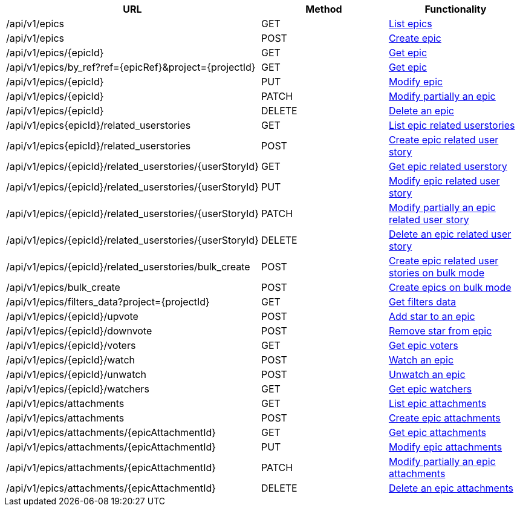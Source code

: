 [cols="3*", options="header"]
|===
| URL
| Method
| Functionality

| /api/v1/epics
| GET
| link:#epics-list[List epics]

| /api/v1/epics
| POST
| link:#epics-create[Create epic]

| /api/v1/epics/\{epicId}
| GET
| link:#epics-get[Get epic]

| /api/v1/epics/by_ref?ref=\{epicRef}&project=\{projectId}
| GET
| link:#epics-get-by-ref[Get epic]

| /api/v1/epics/\{epicId}
| PUT
| link:#epics-edit[Modify epic]

| /api/v1/epics/\{epicId}
| PATCH
| link:#epics-edit[Modify partially an epic]

| /api/v1/epics/\{epicId}
| DELETE
| link:#epics-delete[Delete an epic]

| /api/v1/epics\{epicId}/related_userstories
| GET
| link:#epics-list[List epic related userstories]

| /api/v1/epics\{epicId}/related_userstories
| POST
| link:#epics-create-related-userstory[Create epic related user story]

| /api/v1/epics/\{epicId}/related_userstories/{userStoryId}
| GET
| link:#epics-get-related-user-story[Get epic related userstory]

| /api/v1/epics/\{epicId}/related_userstories/{userStoryId}
| PUT
| link:#epics-edit-related-user-story[Modify epic related user story]

| /api/v1/epics/\{epicId}/related_userstories/{userStoryId}
| PATCH
| link:#epics-edit-related-user-story[Modify partially an epic related user story]

| /api/v1/epics/\{epicId}/related_userstories/{userStoryId}
| DELETE
| link:#epics-delete-related-user-story[Delete an epic related user story]

| /api/v1/epics/\{epicId}/related_userstories/bulk_create
| POST
| link:#epics-bulk-create-related-user-stories[Create epic related user stories on bulk mode]

| /api/v1/epics/bulk_create
| POST
| link:#epics-bulk-create[Create epics on bulk mode]

| /api/v1/epics/filters_data?project=\{projectId}
| GET
| link:#epics-get-filters-data[Get filters data]

| /api/v1/epics/\{epicId}/upvote
| POST
| link:#epics-upvote[Add star to an epic]

| /api/v1/epics/\{epicId}/downvote
| POST
| link:#epics-downvote[Remove star from epic]

| /api/v1/epics/\{epicId}/voters
| GET
| link:#epics-voters[Get epic voters]

| /api/v1/epics/\{epicId}/watch
| POST
| link:#epics-watch[Watch an epic]

| /api/v1/epics/\{epicId}/unwatch
| POST
| link:#epics-unwatch[Unwatch an epic]

| /api/v1/epics/\{epicId}/watchers
| GET
| link:#epics-watchers[Get epic watchers]

| /api/v1/epics/attachments
| GET
| link:#epics-list-attachments[List epic attachments]

| /api/v1/epics/attachments
| POST
| link:#epics-create-attachment[Create epic attachments]

| /api/v1/epics/attachments/\{epicAttachmentId}
| GET
| link:#epics-get-attachment[Get epic attachments]

| /api/v1/epics/attachments/\{epicAttachmentId}
| PUT
| link:#epics-edit-attachment[Modify epic attachments]

| /api/v1/epics/attachments/\{epicAttachmentId}
| PATCH
| link:#epics-edit-attachment[Modify partially an epic attachments]

| /api/v1/epics/attachments/\{epicAttachmentId}
| DELETE
| link:#epics-delete-attachment[Delete an epic attachments]
|===
